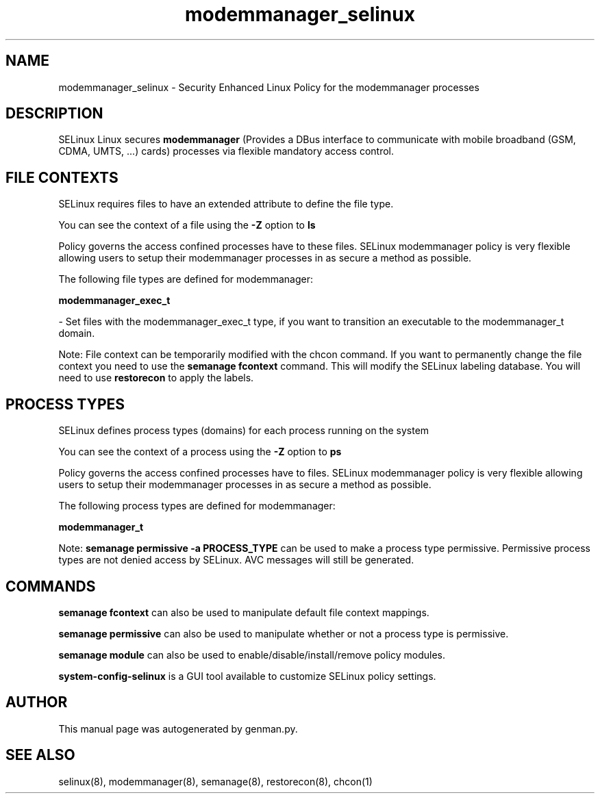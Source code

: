 .TH  "modemmanager_selinux"  "8"  "modemmanager" "dwalsh@redhat.com" "modemmanager SELinux Policy documentation"
.SH "NAME"
modemmanager_selinux \- Security Enhanced Linux Policy for the modemmanager processes
.SH "DESCRIPTION"


SELinux Linux secures
.B modemmanager
(Provides a DBus interface to communicate with mobile broadband (GSM, CDMA, UMTS, ...) cards)
processes via flexible mandatory access
control.  



.SH FILE CONTEXTS
SELinux requires files to have an extended attribute to define the file type. 
.PP
You can see the context of a file using the \fB\-Z\fP option to \fBls\bP
.PP
Policy governs the access confined processes have to these files. 
SELinux modemmanager policy is very flexible allowing users to setup their modemmanager processes in as secure a method as possible.
.PP 
The following file types are defined for modemmanager:


.EX
.PP
.B modemmanager_exec_t 
.EE

- Set files with the modemmanager_exec_t type, if you want to transition an executable to the modemmanager_t domain.


.PP
Note: File context can be temporarily modified with the chcon command.  If you want to permanently change the file context you need to use the
.B semanage fcontext 
command.  This will modify the SELinux labeling database.  You will need to use
.B restorecon
to apply the labels.

.SH PROCESS TYPES
SELinux defines process types (domains) for each process running on the system
.PP
You can see the context of a process using the \fB\-Z\fP option to \fBps\bP
.PP
Policy governs the access confined processes have to files. 
SELinux modemmanager policy is very flexible allowing users to setup their modemmanager processes in as secure a method as possible.
.PP 
The following process types are defined for modemmanager:

.EX
.B modemmanager_t 
.EE
.PP
Note: 
.B semanage permissive -a PROCESS_TYPE 
can be used to make a process type permissive. Permissive process types are not denied access by SELinux. AVC messages will still be generated.

.SH "COMMANDS"
.B semanage fcontext
can also be used to manipulate default file context mappings.
.PP
.B semanage permissive
can also be used to manipulate whether or not a process type is permissive.
.PP
.B semanage module
can also be used to enable/disable/install/remove policy modules.

.PP
.B system-config-selinux 
is a GUI tool available to customize SELinux policy settings.

.SH AUTHOR	
This manual page was autogenerated by genman.py.

.SH "SEE ALSO"
selinux(8), modemmanager(8), semanage(8), restorecon(8), chcon(1)
